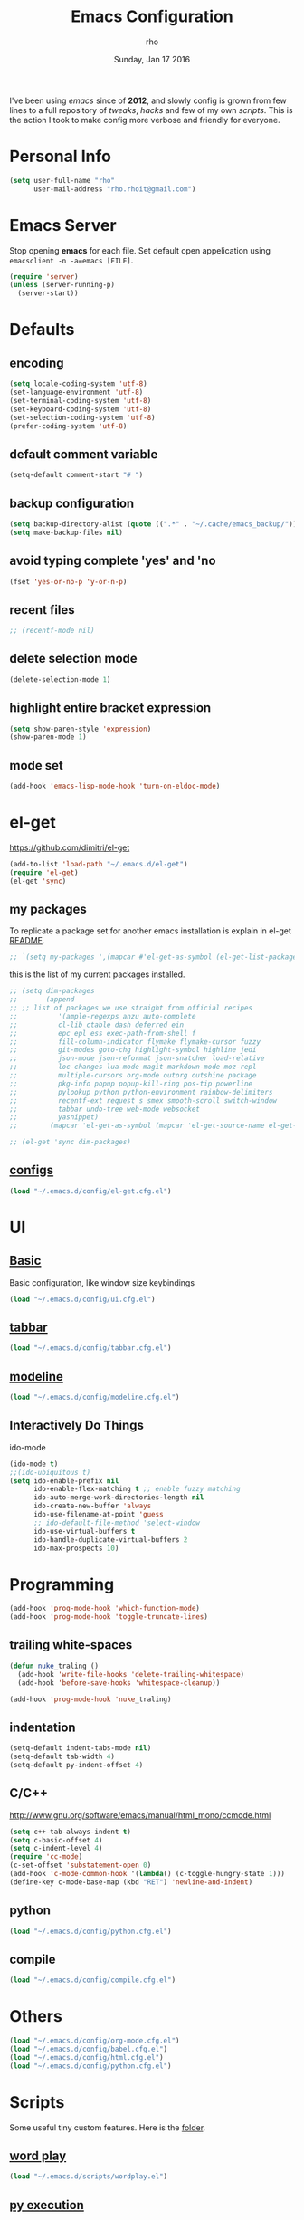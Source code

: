 #+TITLE: Emacs Configuration
#+DATE: Sunday, Jan 17 2016
#+AUTHOR: rho
#+OPTIONS: num:t
#+STARTUP: overview

I've been using /emacs/ since of *2012*, and slowly config is grown
from few lines to a full repository of /tweaks/, /hacks/ and few of my
own /scripts/. This is the action I took to make config more verbose
and friendly for everyone.

* Personal Info
  #+begin_src emacs-lisp
    (setq user-full-name "rho"
          user-mail-address "rho.rhoit@gmail.com")
  #+end_src

* Emacs Server

  Stop opening *emacs* for each file. Set default open appelication
  using =emacsclient -n -a=emacs [FILE]=.

  #+begin_src emacs-lisp
    (require 'server)
    (unless (server-running-p)
      (server-start))
  #+end_src

* Defaults
** encoding
   #+begin_src emacs-lisp
     (setq locale-coding-system 'utf-8)
     (set-language-environment 'utf-8)
     (set-terminal-coding-system 'utf-8)
     (set-keyboard-coding-system 'utf-8)
     (set-selection-coding-system 'utf-8)
     (prefer-coding-system 'utf-8)
   #+end_src

** default comment variable
   #+begin_src emacs-lisp
     (setq-default comment-start "# ")
   #+end_src

** backup configuration
   #+begin_src emacs-lisp
     (setq backup-directory-alist (quote ((".*" . "~/.cache/emacs_backup/"))))
     (setq make-backup-files nil)
   #+end_src

** avoid typing complete 'yes' and 'no
   #+begin_src emacs-lisp
     (fset 'yes-or-no-p 'y-or-n-p)
   #+end_src

** recent files

   #+begin_src emacs-lisp
     ;; (recentf-mode nil)
   #+end_src

** delete selection mode
   #+begin_src emacs-lisp
     (delete-selection-mode 1)
   #+end_src

** highlight entire bracket expression
   #+begin_src emacs-lisp
     (setq show-paren-style 'expression)
     (show-paren-mode 1)
   #+end_src

** mode set
   #+begin_src emacs-lisp
     (add-hook 'emacs-lisp-mode-hook 'turn-on-eldoc-mode)
   #+end_src
* el-get
  https://github.com/dimitri/el-get

  #+begin_src emacs-lisp
    (add-to-list 'load-path "~/.emacs.d/el-get")
    (require 'el-get)
    (el-get 'sync)
  #+end_src

** my packages
   To replicate a package set for another emacs installation is
   explain in el-get [[https://github.com/dimitri/el-get#replicating-a-package-set-on-another-emacs-installation][README]].

   #+begin_src emacs-lisp
     ;; `(setq my-packages ',(mapcar #'el-get-as-symbol (el-get-list-package-names-with-status "installed")))
   #+end_src

   this is the list of my current packages installed.

   #+begin_src emacs-lisp
     ;; (setq dim-packages
     ;;       (append
     ;; ;; list of packages we use straight from official recipes
     ;;          '(ample-regexps anzu auto-complete
     ;;          cl-lib ctable dash deferred ein
     ;;          epc epl ess exec-path-from-shell f
     ;;          fill-column-indicator flymake flymake-cursor fuzzy
     ;;          git-modes goto-chg highlight-symbol highline jedi
     ;;          json-mode json-reformat json-snatcher load-relative
     ;;          loc-changes lua-mode magit markdown-mode moz-repl
     ;;          multiple-cursors org-mode outorg outshine package
     ;;          pkg-info popup popup-kill-ring pos-tip powerline
     ;;          pylookup python python-environment rainbow-delimiters
     ;;          recentf-ext request s smex smooth-scroll switch-window
     ;;          tabbar undo-tree web-mode websocket
     ;;          yasnippet)
     ;;        (mapcar 'el-get-as-symbol (mapcar 'el-get-source-name el-get-sources))))

     ;; (el-get 'sync dim-packages)
   #+end_src

** [[https://github.com/rhoit/dot-emacs/blob/master/config/el-get.cfg.el][configs]]
   #+begin_src emacs-lisp
     (load "~/.emacs.d/config/el-get.cfg.el")
   #+end_src
* UI
** [[https://github.com/rhoit/dot-emacs/blob/master/config/ui.cfg.el][Basic]]
   Basic configuration, like window size keybindings
   #+begin_src emacs-lisp
     (load "~/.emacs.d/config/ui.cfg.el")
   #+end_src

** [[https://github.com/rhoit/dot-emacs/blob/master/config/tabbar.cfg.el][tabbar]]
   #+begin_src emacs-lisp
     (load "~/.emacs.d/config/tabbar.cfg.el")
   #+end_src
** [[https://github.com/rhoit/dot-emacs/blob/master/config/modeline.cfg.el][modeline]]
   #+begin_src emacs-lisp
     (load "~/.emacs.d/config/modeline.cfg.el")
   #+end_src
** Interactively Do Things
   ido-mode

   #+begin_src emacs-lisp
     (ido-mode t)
     ;;(ido-ubiquitous t)
     (setq ido-enable-prefix nil
           ido-enable-flex-matching t ;; enable fuzzy matching
           ido-auto-merge-work-directories-length nil
           ido-create-new-buffer 'always
           ido-use-filename-at-point 'guess
           ;; ido-default-file-method 'select-window
           ido-use-virtual-buffers t
           ido-handle-duplicate-virtual-buffers 2
           ido-max-prospects 10)
   #+end_src

* Programming
  #+begin_src emacs-lisp
    (add-hook 'prog-mode-hook 'which-function-mode)
    (add-hook 'prog-mode-hook 'toggle-truncate-lines)
  #+end_src

** trailing white-spaces
   #+begin_src emacs-lisp
     (defun nuke_traling ()
       (add-hook 'write-file-hooks 'delete-trailing-whitespace)
       (add-hook 'before-save-hooks 'whitespace-cleanup))

     (add-hook 'prog-mode-hook 'nuke_traling)
    #+end_src

** indentation

   #+begin_src emacs-lisp
     (setq-default indent-tabs-mode nil)
     (setq-default tab-width 4)
     (setq-default py-indent-offset 4)
   #+end_src

** C/C++
   http://www.gnu.org/software/emacs/manual/html_mono/ccmode.html

   #+begin_src emacs-lisp
     (setq c++-tab-always-indent t)
     (setq c-basic-offset 4)
     (setq c-indent-level 4)
     (require 'cc-mode)
     (c-set-offset 'substatement-open 0)
     (add-hook 'c-mode-common-hook '(lambda() (c-toggle-hungry-state 1)))
     (define-key c-mode-base-map (kbd "RET") 'newline-and-indent)
   #+end_src

** python
   #+begin_src emacs-lisp
     (load "~/.emacs.d/config/python.cfg.el")
   #+end_src

** compile
   #+begin_src emacs-lisp
     (load "~/.emacs.d/config/compile.cfg.el")
   #+end_src

* Others
  #+begin_src emacs-lisp
    (load "~/.emacs.d/config/org-mode.cfg.el")
    (load "~/.emacs.d/config/babel.cfg.el")
    (load "~/.emacs.d/config/html.cfg.el")
    (load "~/.emacs.d/config/python.cfg.el")
  #+end_src

* Scripts

  Some useful tiny custom features. Here is the [[https://github.com/rhoit/dot-emacs/tree/master/scripts][folder]].

** [[https://github.com/rhoit/dot-emacs/blob/master/scripts/wordplay.el][word play]]

   #+begin_src emacs-lisp
     (load "~/.emacs.d/scripts/wordplay.el")
   #+end_src

** [[https://github.com/rhoit/dot-emacs/blob/master/scripts/py-exec.el][py execution]]

   ess-style executing /python/ script.

   #+begin_src emacs-lisp
     (load "~/.emacs.d/scripts/py-exec.el")
   #+end_src

* Testing

  This section contain modes (plug-in) which modified to *extrem* or
  *buggy*. May still not be *available* in =el-get=.

  #+begin_src emacs-lisp
    (add-to-list 'load-path "~/.emacs.d/00testing/")
  #+end_src

** window numbering
   #+begin_src emacs-lisp
     (add-to-list 'load-path "~/.emacs.d/00testing/window-numbering/")
     (require 'window-numbering)
     (window-numbering-mode)
   #+end_src

** highlight indentation
   other color: "#aaeeba"

   #+begin_src emacs-lisp
     (add-to-list 'load-path "~/.emacs.d/00testing/indent/antonj/")
     (require 'highlight-indentation)
     (set-face-background 'highlight-indentation-face "olive drab")
     (set-face-background 'highlight-indentation-current-column-face "#c3b3b3")

     (add-hook 'prog-mode-hook 'highlight-indentation-mode)
     (add-hook 'prog-mode-hook 'highlight-indentation-current-column-mode)
   #+end_src
** hideshowvis mode

   http://www.emacswiki.org/emacs/download/hideshowvis.el

   #+begin_src emacs-lisp
     (autoload 'hideshowvis-enable "hideshowvis")
     (autoload 'hideshowvis-minor-mode
       "hideshowvis"
       "Will indicate regions foldable with hideshow in the fringe."
       'interactive)

     (add-hook 'python-mode-hook 'hideshowvis-enable)
   #+end_src

** auto-dim-buffer
   #+begin_src emacs-lisp
     (when window-system
       (add-to-list 'load-path "~/.emacs.d/00testing/auto-dim-other-buffers.el")
       (require 'auto-dim-other-buffers)
       (add-hook 'after-init-hook (lambda ()
                                    (when (fboundp 'auto-dim-other-buffers-mode)
                                      (auto-dim-other-buffers-mode t)))))
   #+end_src

** ansi-color
   #+begin_src emacs-lisp
     (add-to-list 'load-path "~/.emacs.d/00testing/colors")
     (require 'ansi-color)
     (defun colorize-compilation-buffer ()
       (toggle-read-only)
       (ansi-color-apply-on-region (point-min) (point-max))
       (toggle-read-only))
     (add-hook 'compilation-filter-hook 'colorize-compilation-buffer)
   #+end_src

** line number
   http://www.emacswiki.org/LineNumbers
   http://elpa.gnu.org/packages/nlinum-1.1.el

   #+begin_src emacs-lisp
     (require 'nlinum)
     (setq nlinum-delay t)
     (add-hook 'find-file-hook (lambda () (nlinum-mode 1)))
   #+end_src

** isend-mode
   #+begin_src emacs-lisp
     ;; (add-to-list 'load-path "~/.emacs.d/00testing/isend-mode/")
     ;; (require 'isend)
   #+end_src

** LFG mode
   #+begin_src emacs-lisp
     ;; (setq xle-buffer-process-coding-system 'utf-8) (load-library
     ;; "/opt/xle/emacs/lfg-mode")
   #+end_src
